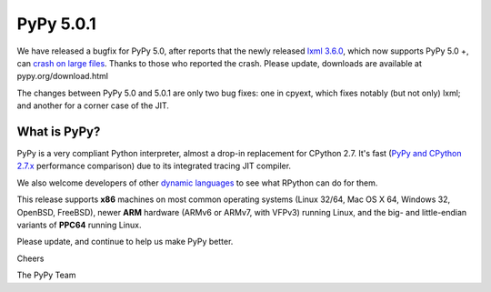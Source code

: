 ==========
PyPy 5.0.1
==========

We have released a bugfix for PyPy 5.0, after reports that the newly released
`lxml 3.6.0`_, which now supports PyPy 5.0 +, can `crash on large files`_.
Thanks to those who reported the crash. Please update, downloads are available
at pypy.org/download.html

.. _`lxml 3.6.0`: https://pypi.python.org/pypi/lxml/3.6.0
.. _`crash on large files`: https://bitbucket.org/pypy/pypy/issues/2260

The changes between PyPy 5.0 and 5.0.1 are only two bug fixes: one in
cpyext, which fixes notably (but not only) lxml; and another for a
corner case of the JIT.

What is PyPy?
=============

PyPy is a very compliant Python interpreter, almost a drop-in replacement for
CPython 2.7. It's fast (`PyPy and CPython 2.7.x`_ performance comparison)
due to its integrated tracing JIT compiler.

We also welcome developers of other
`dynamic languages`_ to see what RPython can do for them.

This release supports **x86** machines on most common operating systems
(Linux 32/64, Mac OS X 64, Windows 32, OpenBSD, FreeBSD),
newer **ARM** hardware (ARMv6 or ARMv7, with VFPv3) running Linux, and the
big- and little-endian variants of **PPC64** running Linux.

.. _`PyPy and CPython 2.7.x`: http://speed.pypy.org
.. _`dynamic languages`: http://pypyjs.org

Please update, and continue to help us make PyPy better.

Cheers

The PyPy Team

